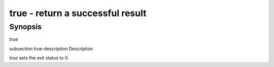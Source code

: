 true - return a successful result
==========================================

Synopsis
--------

true


\subsection true-description Description

`true` sets the exit status to 0.
